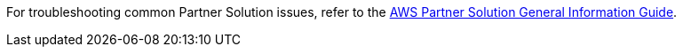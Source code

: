 // Add any unique troubleshooting steps here.

For troubleshooting common Partner Solution issues, refer to the https://fwd.aws/rA69w?[AWS Partner Solution General Information Guide^].
